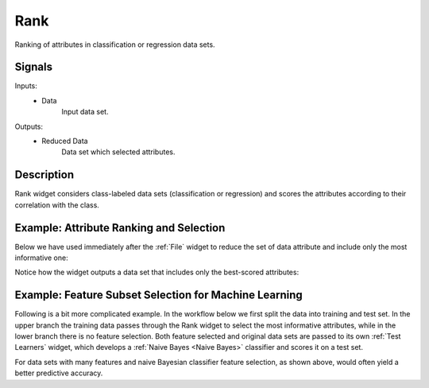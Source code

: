 .. _Rank:

Rank
====

.. image:: ../../../../Orange/OrangeWidgets/Data/icons/Rank.svg
   :class: widget-category-data widget-icon

Ranking of attributes in classification or regression data sets.

Signals
-------

Inputs:
   - Data
        Input data set.

Outputs:
   - Reduced Data
        Data set which selected attributes.

Description
-----------

Rank widget considers class-labeled data sets (classification or regression)
and scores the attributes according to their correlation with the
class.

.. image:: images/Rank-stamped.png

.. rst-class:: stamp-list

   1. Attributes (rows) and their scores by different scoring methods
      (columns).
   #. Scoring techniques and their (optional) parameters.
   #. For scoring techniques that require discrete attributes this is the number
      of intervals to which continues attributes will be discretized to.
   #. Number of decimals used in reporting the score.
   #. Toggles the bar-based visualisation of the feature scores.
   #. Adds a score table to the current report.

Example: Attribute Ranking and Selection
----------------------------------------

Below we have used immediately after the :ref:`File`
widget to reduce the set of data attribute and include only the most
informative one:

.. image:: images/Rank-Select-Schema.png

Notice how the widget outputs a data set that includes only the best-scored
attributes:

.. image:: images/Rank-Select-Widgets.png

Example: Feature Subset Selection for Machine Learning
------------------------------------------------------

Following is a bit more complicated example. In the workflow below we
first split the data into training and test set. In the upper branch
the training data passes through the Rank widget to select the most
informative attributes, while in the lower branch there is no feature
selection. Both feature selected and original data sets are passed to
its own :ref:`Test Learners` widget, which develops a
:ref:`Naive Bayes <Naive Bayes>` classifier and scores it on a test set.

.. image:: images/Rank-and-Test.png

For data sets with many features and naive Bayesian classifier feature
selection, as shown above, would often yield a better predictive accuracy.
